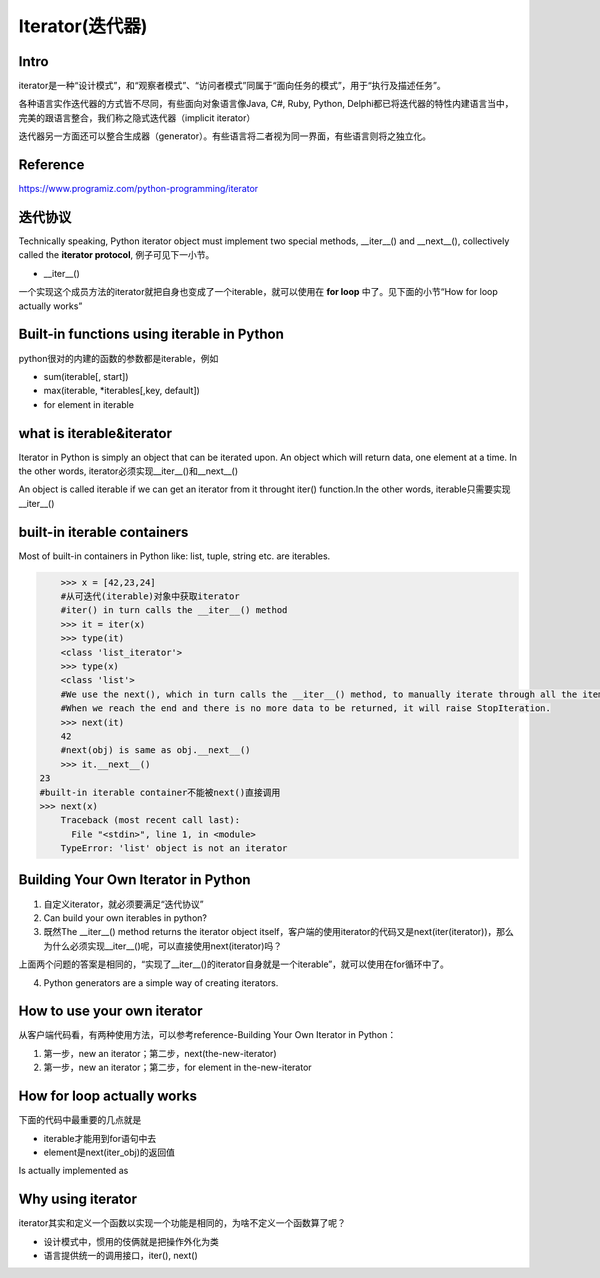 Iterator(迭代器)
=================
Intro
^^^^^^
iterator是一种“设计模式”，和“观察者模式”、“访问者模式”同属于“面向任务的模式”，用于“执行及描述任务”。

各种语言实作迭代器的方式皆不尽同，有些面向对象语言像Java, C#, Ruby, Python, Delphi都已将迭代器的特性内建语言当中，完美的跟语言整合，我们称之隐式迭代器（implicit iterator）

迭代器另一方面还可以整合生成器（generator）。有些语言将二者视为同一界面，有些语言则将之独立化。

Reference
^^^^^^^^^^^
https://www.programiz.com/python-programming/iterator

迭代协议
^^^^^^^^^
Technically speaking, Python iterator object must implement two special methods, __iter__() and __next__(), collectively called the **iterator protocol**, 例子可见下一小节。

- __iter__()

一个实现这个成员方法的iterator就把自身也变成了一个iterable，就可以使用在 **for loop** 中了。见下面的小节“How for loop actually works”

Built-in functions using iterable in Python
^^^^^^^^^^^^^^^^^^^^^^^^^^^^^^^^^^^^^^^^^^^^^
python很对的内建的函数的参数都是iterable，例如

- sum(iterable[, start])
- max(iterable, \*iterables[,key, default])
- for element in iterable

what is iterable&iterator
^^^^^^^^^^^^^^^^^^^^^^^^^^^^
Iterator in Python is simply an object that can be iterated upon. An object which will return data, one element at a time. In the other words, iterator必须实现__iter__()和__next__()

An object is called iterable if we can get an iterator from it throught iter() function.In the other words, iterable只需要实现__iter__()

built-in iterable containers
^^^^^^^^^^^^^^^^^^^^^^^^^^^^^^^
Most of built-in containers in Python like: list, tuple, string etc. are iterables.

.. code-block:: none

	>>> x = [42,23,24]
	#从可迭代(iterable)对象中获取iterator
	#iter() in turn calls the __iter__() method
	>>> it = iter(x)
	>>> type(it)
	<class 'list_iterator'>
	>>> type(x)
	<class 'list'>
	#We use the next(), which in turn calls the __iter__() method, to manually iterate through all the items of an iterator. 
	#When we reach the end and there is no more data to be returned, it will raise StopIteration. 
	>>> next(it)
	42
	#next(obj) is same as obj.__next__()
	>>> it.__next__()
    23
    #built-in iterable container不能被next()直接调用
    >>> next(x)
	Traceback (most recent call last):
	  File "<stdin>", line 1, in <module>
	TypeError: 'list' object is not an iterator

Building Your Own Iterator in Python
^^^^^^^^^^^^^^^^^^^^^^^^^^^^^^^^^^^^^^^
1. 自定义iterator，就必须要满足“迭代协议”

2. Can build your own iterables in python?

3. 既然The __iter__() method returns the iterator object itself，客户端的使用iterator的代码又是next(iter(iterator))，那么为什么必须实现__iter__()呢，可以直接使用next(iterator)吗？

上面两个问题的答案是相同的，“实现了__iter__()的iterator自身就是一个iterable”，就可以使用在for循环中了。

4. Python generators are a simple way of creating iterators. 

How to use your own iterator
^^^^^^^^^^^^^^^^^^^^^^^^^^^^^^
从客户端代码看，有两种使用方法，可以参考reference-Building Your Own Iterator in Python：

1. 第一步，new an iterator；第二步，next(the-new-iterator)
2. 第一步，new an iterator；第二步，for element in the-new-iterator

How for loop actually works
^^^^^^^^^^^^^^^^^^^^^^^^^^^^^
下面的代码中最重要的几点就是 

- iterable才能用到for语句中去
- element是next(iter_obj)的返回值

.. code-block:: none
	:linenos:

	for element in iterable:
	    # do something with element
	    pass

Is actually implemented as

.. code-block:: none
	:linenos:

	# create an iterator object from that iterable
	iter_obj = iter(iterable)
	# infinite loop
	while True:
	    try:
	        # get the next item
	        element = next(iter_obj)
	        # do something with element
	        pass
	    except StopIteration:
	        # if StopIteration is raised, break from loop
	        break

Why using iterator
^^^^^^^^^^^^^^^^^^^^^
iterator其实和定义一个函数以实现一个功能是相同的，为啥不定义一个函数算了呢？

- 设计模式中，惯用的伎俩就是把操作外化为类
- 语言提供统一的调用接口，iter(), next()